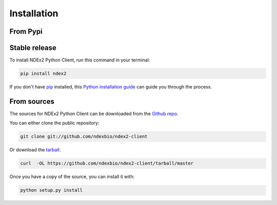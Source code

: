 .. highlight:: shell

============
Installation
============


From Pypi
------------

Stable release
--------------


To install NDEx2 Python Client, run this command in your terminal:

.. code-block:: console

    pip install ndex2

If you don't have `pip`_ installed, this `Python installation guide`_ can guide
you through the process.

.. _pip: https://pip.pypa.io
.. _Python installation guide: https://docs.python-guide.org/en/latest/starting/installation/


From sources
------------

The sources for NDEx2 Python Client can be downloaded from the `Github repo`_.

You can either clone the public repository:

.. code-block:: console

    git clone git://github.com/ndexbio/ndex2-client

Or download the `tarball`_:

.. code-block:: console

    curl  -OL https://github.com/ndexbio/ndex2-client/tarball/master

Once you have a copy of the source, you can install it with:

.. code-block:: console

    python setup.py install


.. _Github repo: https://github.com/ndexbio/ndex2-client
.. _tarball: https://github.com/ndexbio/ndex2-client/tarball/master
